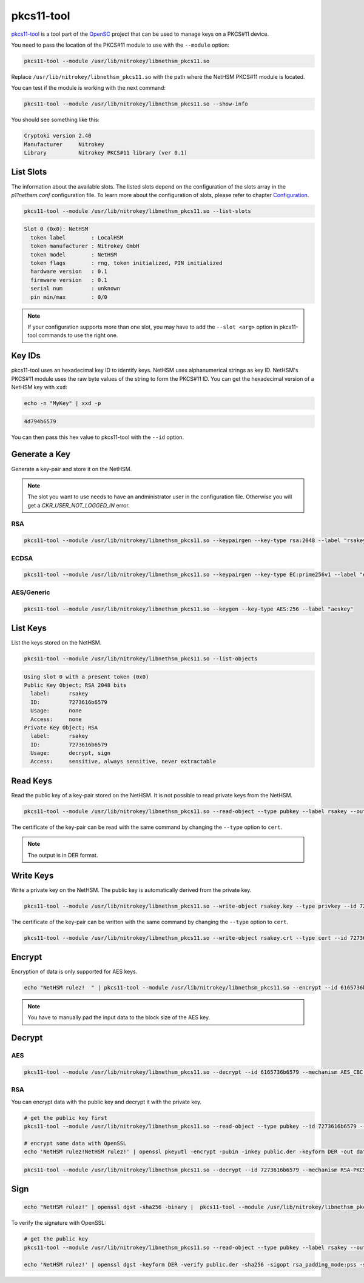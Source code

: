 pkcs11-tool
===========

`pkcs11-tool <https://github.com/OpenSC/OpenSC/wiki/Using-pkcs11-tool-and-OpenSSL>`__ is a tool part of the `OpenSC <https://github.com/OpenSC/OpenSC>`__ project that can be used to manage keys on a PKCS#11 device.

You need to pass the location of the PKCS#11 module to use with the ``--module`` option: 

.. code-block:: bash

   pkcs11-tool --module /usr/lib/nitrokey/libnethsm_pkcs11.so

Replace ``/usr/lib/nitrokey/libnethsm_pkcs11.so`` with the path where the NetHSM PKCS#11 module is located.

You can test if the module is working with the next command:

.. code-block:: bash

   pkcs11-tool --module /usr/lib/nitrokey/libnethsm_pkcs11.so --show-info

You should see something like this:

.. code-block:: text

   Cryptoki version 2.40
   Manufacturer     Nitrokey
   Library          Nitrokey PKCS#11 library (ver 0.1)


List Slots
----------

The information about the available slots.
The listed slots depend on the configuration of the slots array in the `p11nethsm.conf` configuration file.
To learn more about the configuration of slots, please refer to chapter `Configuration <pkcs11-setup.html#Configuration>`_.

.. code-block:: bash

   pkcs11-tool --module /usr/lib/nitrokey/libnethsm_pkcs11.so --list-slots

.. code-block:: text

   Slot 0 (0x0): NetHSM
     token label        : LocalHSM
     token manufacturer : Nitrokey GmbH
     token model        : NetHSM
     token flags        : rng, token initialized, PIN initialized
     hardware version   : 0.1
     firmware version   : 0.1
     serial num         : unknown
     pin min/max        : 0/0

.. note::
   If your configuration supports more than one slot, you may have to add the ``--slot <arg>`` option in pkcs11-tool commands to use the right one.

Key IDs
-------

pkcs11-tool uses an hexadecimal key ID to identify keys. NetHSM uses alphanumerical strings as key ID. NetHSM's PKCS#11 module uses the raw byte values of the string to form the PKCS#11 ID.
You can get the hexadecimal version of a NetHSM key with ``xxd``:

.. code-block:: bash
  
   echo -n "MyKey" | xxd -p

.. code-block:: text

   4d794b6579

You can then pass this hex value to pkcs11-tool with the ``--id`` option.

Generate a Key
--------------

Generate a key-pair and store it on the NetHSM.

.. note:: 
   The slot you want to use needs to have an andministrator user in the configuration file. Otherwise you will get a `CKR_USER_NOT_LOGGED_IN` error.

RSA
~~~

.. code-block:: bash

   pkcs11-tool --module /usr/lib/nitrokey/libnethsm_pkcs11.so --keypairgen --key-type rsa:2048 --label "rsakey"

ECDSA
~~~~~

.. code-block:: bash

   pkcs11-tool --module /usr/lib/nitrokey/libnethsm_pkcs11.so --keypairgen --key-type EC:prime256v1 --label "eckey"


AES/Generic
~~~~~~~~~~~

.. code-block:: bash

   pkcs11-tool --module /usr/lib/nitrokey/libnethsm_pkcs11.so --keygen --key-type AES:256 --label "aeskey"

List Keys
---------

List the keys stored on the NetHSM.

.. code-block:: bash

   pkcs11-tool --module /usr/lib/nitrokey/libnethsm_pkcs11.so --list-objects

.. code-block:: text

   Using slot 0 with a present token (0x0)
   Public Key Object; RSA 2048 bits
     label:      rsakey
     ID:         7273616b6579
     Usage:      none
     Access:     none
   Private Key Object; RSA 
     label:      rsakey
     ID:         7273616b6579
     Usage:      decrypt, sign
     Access:     sensitive, always sensitive, never extractable

Read Keys
---------

Read the public key of a key-pair stored on the NetHSM.
It is not possible to read private keys from the NetHSM.

.. code-block:: bash

   pkcs11-tool --module /usr/lib/nitrokey/libnethsm_pkcs11.so --read-object --type pubkey --label rsakey --output-file rsakey.pub

The certificate of the key-pair can be read with the same command by changing the ``--type`` option to ``cert``.


.. note:: 
   The output is in DER format.

Write Keys
----------

Write a private key on the NetHSM. The public key is automatically derived from the private key.

.. code-block:: bash

   pkcs11-tool --module /usr/lib/nitrokey/libnethsm_pkcs11.so --write-object rsakey.key --type privkey --id 7273616b6579

The certificate of the key-pair can be written with the same command by changing the ``--type`` option to ``cert``.

.. code-block:: bash

   pkcs11-tool --module /usr/lib/nitrokey/libnethsm_pkcs11.so --write-object rsakey.crt --type cert --id 7273616b6579


Encrypt
-------

Encryption of data is only supported for AES keys.

.. code-block:: bash

   echo "NetHSM rulez!  " | pkcs11-tool --module /usr/lib/nitrokey/libnethsm_pkcs11.so --encrypt --id 6165736b6579 --mechanism AES_CBC --output-file encrypted.txt

.. note::
   You have to manually pad the input data to the block size of the AES key. 

Decrypt
-------

AES
~~~

.. code-block:: bash

   pkcs11-tool --module /usr/lib/nitrokey/libnethsm_pkcs11.so --decrypt --id 6165736b6579 --mechanism AES_CBC --input-file encrypted.txt

RSA
~~~

You can encrypt data with the public key and decrypt it with the private key.

.. code-block:: bash

   # get the public key first
   pkcs11-tool --module /usr/lib/nitrokey/libnethsm_pkcs11.so --read-object --type pubkey --id 7273616b6579 --output-file public.der

   # encrypt some data with OpenSSL
   echo 'NetHSM rulez!NetHSM rulez!' | openssl pkeyutl -encrypt -pubin -inkey public.der -keyform DER -out data.crypt

.. code-block:: bash

   pkcs11-tool --module /usr/lib/nitrokey/libnethsm_pkcs11.so --decrypt --id 7273616b6579 --mechanism RSA-PKCS --input-file data.crypt

Sign
----

.. code-block:: bash

   echo "NetHSM rulez!" | openssl dgst -sha256 -binary |  pkcs11-tool --module /usr/lib/nitrokey/libnethsm_pkcs11.so --sign --label rsakey --mechanism RSA-PKCS-PSS --hash-algorithm SHA256 --output-file data.sig --signature-format openssl

To verify the signature with OpenSSL:

.. code-block:: bash

   # get the public key
   pkcs11-tool --module /usr/lib/nitrokey/libnethsm_pkcs11.so --read-object --type pubkey --label rsakey --output-file public.der

   echo 'NetHSM rulez!' | openssl dgst -keyform DER -verify public.der -sha256 -sigopt rsa_padding_mode:pss -sigopt rsa_pss_saltlen:-1 -signature data.sig

